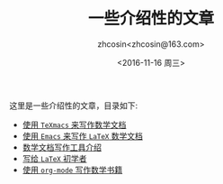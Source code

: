 #+HTML_HEAD: <link rel="stylesheet" type="text/css" href="./resource/style.css" />
#+TITLE: 一些介绍性的文章
#+AUTHOR: zhcosin<zhcosin@163.com>
#+DATE: <2016-11-16 周三>
#+LANGUAGE: zh_CN
#+OPTIONS: author:t

这里是一些介绍性的文章，目录如下:
 - [[./introduction-texmacs/introduction-texmacs.org][使用 =TeXmacs= 来写作数学文档]]
 - [[./write-latex-math-in-emacs/write-latex-math-in-emacs.org][使用 =Emacs= 来写作 =LaTeX= 数学文档]]
 - [[./introduction-to-mathdoc-writer/introduction-to-mathdoc-writer.org][数学文档写作工具介绍]]
 - [[./to-latex-primer/to-latex-primer.org][写给 =LaTeX= 初学者]]
 - [[./write-math-book-with-org/write-math-book-with-org.org][使用 =org-mode= 写作数学书籍]]

